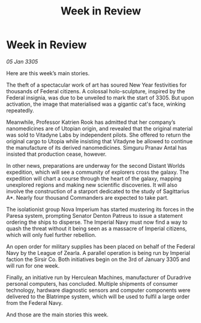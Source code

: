 :PROPERTIES:
:ID:       44d0363d-8059-4b32-be83-c05d69079c6a
:END:
#+title: Week in Review
#+filetags: :galnet:

* Week in Review

/05 Jan 3305/

Here are this week’s main stories. 

The theft of a spectacular work of art has soured New Year festivities for thousands of Federal citizens. A colossal holo-sculpture, inspired by the Federal insignia, was due to be unveiled to mark the start of 3305. But upon activation, the image that materialised was a gigantic cat's face, winking repeatedly. 

Meanwhile, Professor Katrien Rook has admitted that her company’s nanomedicines are of Utopian origin, and revealed that the original material was sold to Vitadyne Labs by independent pilots. She offered to return the original cargo to Utopia while insisting that Vitadyne be allowed to continue the manufacture of its derived nanomedicines. Simguru Pranav Antal has insisted that production cease, however. 

In other news, preparations are underway for the second Distant Worlds expedition, which will see a community of explorers cross the galaxy. The expedition will chart a course through the heart of the galaxy, mapping unexplored regions and making new scientific discoveries. It will also involve the construction of a starport dedicated to the study of Sagittarius A*. Nearly four thousand Commanders are expected to take part. 

The isolationist group Nova Imperium has started mustering its forces in the Paresa system, prompting Senator Denton Patreus to issue a statement ordering the ships to disperse. The Imperial Navy must now find a way to quash the threat without it being seen as a massacre of Imperial citizens, which will only fuel further rebellion. 

An open order for military supplies has been placed on behalf of the Federal Navy by the League of Zearla. A parallel operation is being run by Imperial faction the Sirsir Co. Both initiatives begin on the 3rd of January 3305 and will run for one week. 

Finally, an initiative run by Herculean Machines, manufacturer of Duradrive personal computers, has concluded. Multiple shipments of consumer technology, hardware diagnostic sensors and computer components were delivered to the Blatrimpe system, which will be used to fulfil a large order from the Federal Navy. 

And those are the main stories this week.
